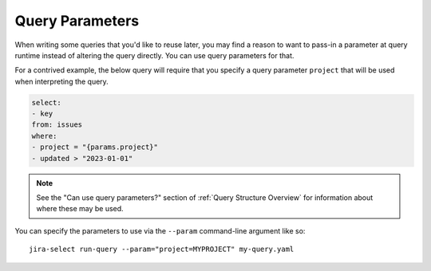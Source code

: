 Query Parameters
================

When writing some queries that you'd like to reuse later,
you may find a reason to want to pass-in a parameter at query runtime
instead of altering the query directly.
You can use query parameters for that.

For a contrived example,
the below query will require that you specify
a query parameter ``project`` that will
be used when interpreting the query.

.. code-block:: yaml

   select:
   - key
   from: issues
   where:
   - project = "{params.project}"
   - updated > "2023-01-01"

.. note::

   See the "Can use query parameters?" section
   of :ref:`Query Structure Overview`
   for information about where these may be used.

You can specify the parameters to use
via the ``--param`` command-line argument like so::

    jira-select run-query --param="project=MYPROJECT" my-query.yaml
